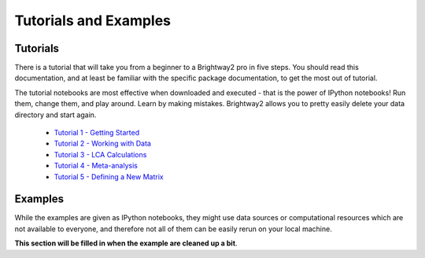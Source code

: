Tutorials and Examples
**********************

.. _tutorials:

Tutorials
=========

There is a tutorial that will take you from a beginner to a Brightway2 pro in five steps. You should read this documentation, and at least be familiar with the specific package documentation, to get the most out of tutorial.

The tutorial notebooks are most effective when downloaded and executed - that is the power of IPython notebooks! Run them, change them, and play around. Learn by making mistakes. Brightway2 allows you to pretty easily delete your data directory and start again.

    * `Tutorial 1 - Getting Started <http://nbviewer.ipython.org/url/brightwaylca.org/tutorials/Tutorial%201%20-%20Getting%20Started.ipynb>`_
    * `Tutorial 2 - Working with Data <http://nbviewer.ipython.org/url/brightwaylca.org/tutorials/Tutorial%202%20-%20Working%20with%20data.ipynb>`_
    * `Tutorial 3 - LCA Calculations <http://nbviewer.ipython.org/url/brightwaylca.org/tutorials/Tutorial%203%20-%20Basic%20LCA%20Calculations.ipynb>`_
    * `Tutorial 4 - Meta-analysis <http://nbviewer.ipython.org/url/brightwaylca.org/tutorials/Tutorial%204%20-%20Meta-analysis.ipynb>`_
    * `Tutorial 5 - Defining a New Matrix <http://nbviewer.ipython.org/url/brightwaylca.org/tutorials/Tutorial%205%20-%20Defining%20A%20New%20Matrix.ipynb>`_

.. _examples:

Examples
========

While the examples are given as IPython notebooks, they might use data sources or computational resources which are not available to everyone, and therefore not all of them can be easily rerun on your local machine.

**This section will be filled in when the example are cleaned up a bit**.
